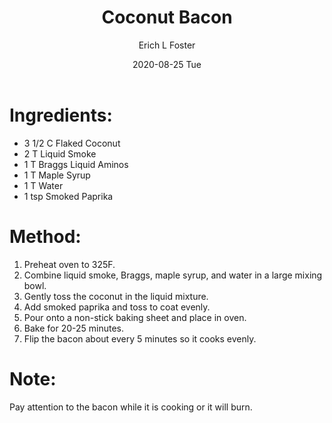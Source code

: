 #+TITLE:       Coconut Bacon
#+AUTHOR:      Erich L Foster
#+EMAIL:       erichlf AT gmail DOT com
#+DATE:        2020-08-25 Tue
#+URI:         /Recipes/VeggieMeats/CoconutBacon
#+KEYWORDS:    vegan, breakfast, veggie meat
#+TAGS:        :vegan:breakfast:veggie meat:
#+LANGUAGE:    en
#+OPTIONS:     H:3 num:nil toc:nil \n:nil ::t |:t ^:nil -:nil f:t *:t <:t
#+DESCRIPTION: Vegan Coconut Bacon
* Ingredients:
- 3 1/2 C Flaked Coconut
- 2 T Liquid Smoke
- 1 T Braggs Liquid Aminos
- 1 T Maple Syrup
- 1 T Water
- 1 tsp Smoked Paprika

* Method:
1. Preheat oven to 325F.
2. Combine liquid smoke, Braggs, maple syrup, and water in a large mixing bowl.
3. Gently toss the coconut in the liquid mixture.
4. Add smoked paprika and toss to coat evenly.
5. Pour onto a non-stick baking sheet and place in oven.
6. Bake for 20-25 minutes.
7. Flip the bacon about every 5 minutes so it cooks evenly.

* Note:
Pay attention to the bacon while it is cooking or it will burn.
